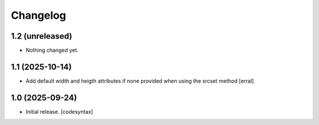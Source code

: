 Changelog
=========


1.2 (unreleased)
----------------

- Nothing changed yet.


1.1 (2025-10-14)
----------------

- Add default width and heigth attributes if none provided when using the srcset method
  [erral]

1.0 (2025-09-24)
----------------

- Initial release.
  [codesyntax]
